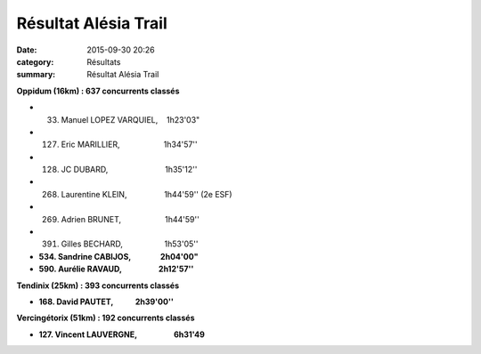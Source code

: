 Résultat Alésia Trail
=====================

:date: 2015-09-30 20:26
:category: Résultats
:summary: Résultat Alésia Trail

|Résultat Alésia Trail|

|Résultat Alésia Trail #0|

**Oppidum (16km) : 637 concurrents classés**


- 33. Manuel LOPEZ VARQUIEL,    1h23'03" 
- 127. Eric MARILLIER,                    1h34'57'' 
- 128. JC DUBARD,                          1h35'12'' 
- 268. Laurentine KLEIN,                 1h44'59'' (2e ESF) 
- 269. Adrien BRUNET,                    1h44'59''
- 391. Gilles BECHARD,                   1h53'05''
- **534. Sandrine CABIJOS,                2h04'00"** 
- **590. Aurélie RAVAUD,                    2h12'57''**

**Tendinix (25km) : 393 concurrents classés**


- **168. David PAUTET,            2h39'00''**

|Résultat Alésia Trail #1|

**Vercingétorix (51km) : 192 concurrents classés**

- **127. Vincent LAUVERGNE,                    6h31'49**

|Résultat Alésia Trail #2|

.. |Résultat Alésia Trail| image:: http://assets.acr-dijon.org/old/httpimgover-blog-kiwicom149288520150930-ob_4e5c92_acr.jpg
.. |Résultat Alésia Trail #0| image:: http://assets.acr-dijon.org/old/httpimgover-blog-kiwicom149288520150930-ob_b2011f_laurentine.jpg
.. |Résultat Alésia Trail #1| image:: http://assets.acr-dijon.org/old/httpimgover-blog-kiwicom149288520150930-ob_c4ed97_eric.jpg
.. |Résultat Alésia Trail #2| image:: http://assets.acr-dijon.org/old/httpimgover-blog-kiwicom149288520150930-ob_a99d63_moi.jpg
